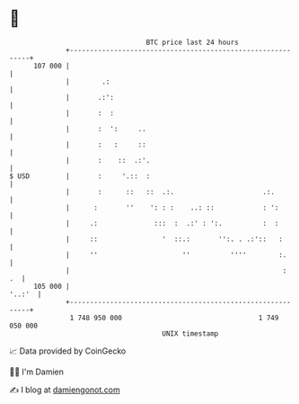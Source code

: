* 👋

#+begin_example
                                     BTC price last 24 hours                    
                 +------------------------------------------------------------+ 
         107 000 |                                                            | 
                 |        .:                                                  | 
                 |       .:':                                                 | 
                 |       :  :                                                 | 
                 |       :  ':     ..                                         | 
                 |       :   :     ::                                         | 
                 |       :    ::  .:'.                                        | 
   $ USD         |       :     '.::  :                                        | 
                 |       :      ::   ::  .:.                      .:.         | 
                 |      :       ''    ': : :    ..: ::            : ':        | 
                 |     .:              :::  :  .:' : ':.          :  :        | 
                 |     ::                '  ::.:       '':. . .:'::   :       | 
                 |     ''                     ''          ''''        :.      | 
                 |                                                     :   .  | 
         105 000 |                                                     '..:'  | 
                 +------------------------------------------------------------+ 
                  1 748 950 000                                  1 749 050 000  
                                         UNIX timestamp                         
#+end_example
📈 Data provided by CoinGecko

🧑‍💻 I'm Damien

✍️ I blog at [[https://www.damiengonot.com][damiengonot.com]]
